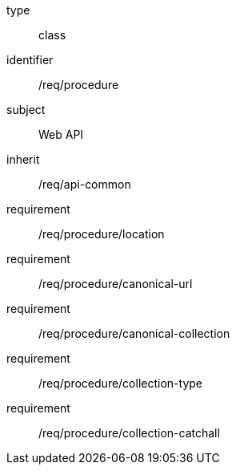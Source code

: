 [requirement,model=ogc]
====
[%metadata]
type:: class
identifier:: /req/procedure
subject:: Web API
inherit:: /req/api-common
requirement:: /req/procedure/location
requirement:: /req/procedure/canonical-url
requirement:: /req/procedure/canonical-collection
requirement:: /req/procedure/collection-type
requirement:: /req/procedure/collection-catchall
====